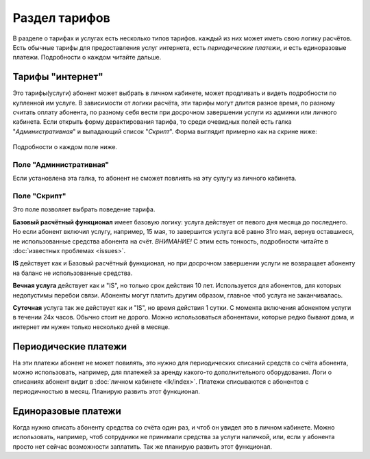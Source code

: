 Раздел тарифов
==============

В разделе о тарифах и услугах есть несколько типов тарифов.
каждый из них может иметь свою логику расчётов.
Есть обычные тарифы для предоставления услуг интернета,
есть *периодические платежи*, и есть единоразовые платежи.
Подробности о каждом читайте дальше.


Тарифы "интернет"
------------------

Это тарифы(услуги) абонент может выбрать в личном кабинете, может
продливать и видеть подробности по купленной им услуге. В зависимости
от логики расчёта, эти тарифы могут длится разное время, по разному
считать оплату абонента, по разному себя вести при досрочном завершении
услуги из админки или личного кабинета.
Если открыть форму дерактирования тарифа, то среди очевидных полей
есть галка "*Административная*" и выпадающий список "*Скрипт*".
Форма выглядит примерно как на скрине ниже:

.. figure:: ../assets/service_form.png
    :align: center
    :alt: service_form.png


Подробности о каждом поле ниже.

Поле "Административная"
````````````````````````
Если установлена эта галка, то абонент не сможет повлиять на эту сулугу
из личного кабинета.

Поле "Скрипт"
``````````````
Это поле позволяет выбрать поведение тарифа.

**Базовый расчётный функционал** имеет базовую логику:
услуга действует от певого дня месяца до последнего.
Но если абонент включил услугу, например, 15 мая, то завершится
услуга всё равно 31го мая, вернув оставшиеся, не использованные средства
абонента на счёт. *ВНИМАНИЕ!* С этим есть тонкость, подробности читайте
в :doc:`известных проблемах <issues>`.

**IS** действует как и Базовый расчётный функционал, но при
досрочном завершении услуги не возвращает абоненту на баланс
не использованные средства.

**Вечная услуга** действует как и "IS", но только срок действия
10 лет. Используется для абонентов, для которых недопустимы перебои
связи. Абоненты могут платить другим образом, главное чтоб услуга не заканчивалась.

**Суточная** услуга так же действует как и "IS", но время действия 1 сутки.
С момента включения абонентом услуги в течении 24х часов. Обычно стоит не дорого.
Можно использоваться абонентами, которые редко бывают дома, и интернет им нужен
только несколько дней в месяце.


Периодические платежи
----------------------

На эти платежи абонент не может повилять, это нужно для периодических списаний
средств со счёта абонента, можно использовать, например, для платежей за аренду
какого-то дополнительного оборудования. Логи о списаниях абонент видит в
:doc:`личном кабинете <lk/index>`.
Платежи списываются с абонентов с периодичностью в месяц.
Планирую развить этот функционал.

Единоразовые платежи
--------------------
Когда нужно списать абоненту средства со счёта один раз, и чтоб он увидел
это в личном кабинете. Можно использовать, например, чтоб сотрудники не
принимали средства за услуги наличкой, или, если у абонента просто нет сейчас
возможности заплатить.
Так же планирую развить этот функционал.
